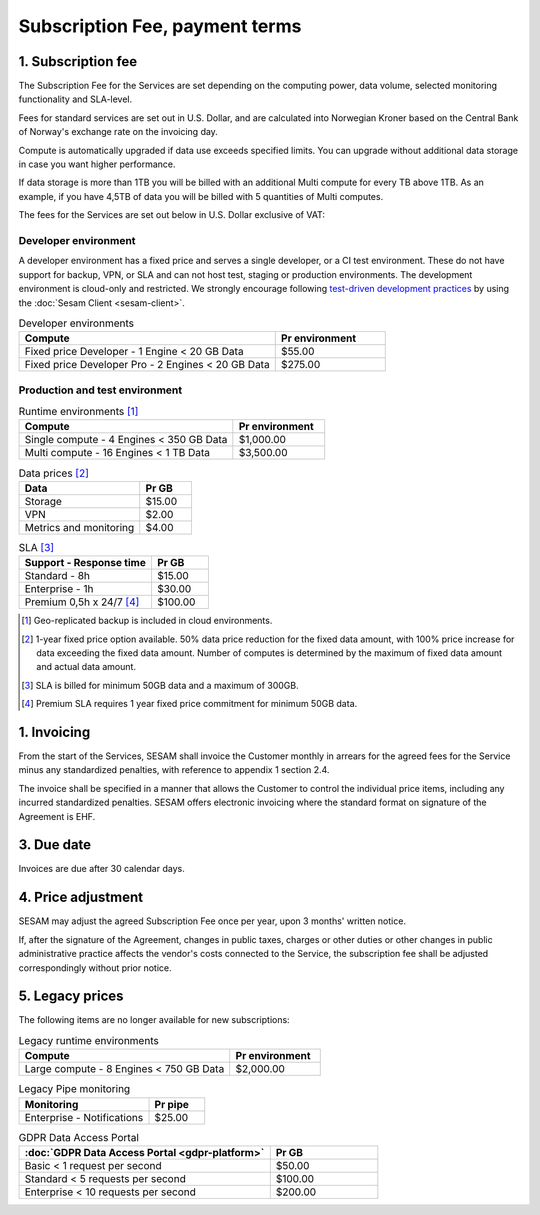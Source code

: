===============================
Subscription Fee, payment terms
===============================

1. Subscription fee
===================

The Subscription Fee for the Services are set
depending on the computing power, data volume, selected monitoring
functionality and SLA-level.

Fees for standard services are set out in U.S. Dollar, and are calculated into
Norwegian Kroner based on the Central Bank of Norway's exchange rate on
the invoicing day.

Compute is automatically upgraded if data use exceeds specified limits. You
can upgrade without additional data storage in case you want higher performance.

If data storage is more than 1TB you will be billed with an additional Multi
compute for every TB above 1TB. As an example, if you have 4,5TB of data you
will be billed with 5 quantities of Multi computes.

The fees for the Services are set out below in U.S. Dollar exclusive of VAT:

.. _pricing-developer:

Developer environment
---------------------
A developer environment has a fixed price and serves a single developer, or a CI test environment. 
These do not have support for backup, VPN, or SLA and can not host test, staging or production environments. The development environment is cloud-only and restricted.
We strongly encourage following `test-driven development practices <https://en.wikipedia.org/wiki/Test-driven_development>`_
by using the :doc:`Sesam Client <sesam-client>`.

.. list-table:: Developer environments
   :widths: 70 30
   :header-rows: 1

   * - Compute
     - Pr environment
   * - Fixed price Developer - 1 Engine < 20 GB Data
     - $55.00
   * - Fixed price Developer Pro - 2 Engines < 20 GB Data
     - $275.00

.. _pricing-production:

Production and test environment
-------------------------------

.. list-table:: Runtime environments [#]_
   :widths: 70 30
   :header-rows: 1

   * - Compute
     - Pr environment
   * - Single compute - 4 Engines < 350 GB Data
     - $1,000.00
   * - Multi compute - 16 Engines < 1 TB Data
     - $3,500.00

.. list-table:: Data prices [#]_
   :widths: 70 30
   :header-rows: 1

   * - Data
     - Pr GB
   * - Storage
     - $15.00
   * - VPN
     - $2.00
   * - Metrics and monitoring
     - $4.00

.. list-table:: SLA [#]_
   :widths: 70 30
   :header-rows: 1

   * - Support - Response time
     - Pr GB
   * - Standard - 8h
     - $15.00
   * - Enterprise - 1h
     - $30.00
   * - Premium 0,5h x 24/7 [#]_
     - $100.00

.. [#] Geo-replicated backup is included in cloud environments.
.. [#] 1-year fixed price option available. 50% data price reduction for the fixed data amount, with 100% price increase for data exceeding the fixed data amount. Number of computes is determined by the maximum of fixed data amount and actual data amount.
.. [#] SLA is billed for minimum 50GB data and a maximum of 300GB.
.. [#] Premium SLA requires 1 year fixed price commitment for minimum 50GB data.

1. Invoicing
============

From the start of the Services, SESAM shall invoice the Customer monthly
in arrears for the agreed fees for the Service minus any standardized
penalties, with reference to appendix 1 section 2.4.

The invoice shall be specified in a manner that allows the Customer to
control the individual price items, including any incurred standardized
penalties. SESAM offers electronic invoicing where the standard format
on signature of the Agreement is EHF.

3. Due date
===========

Invoices are due after 30 calendar days.

4. Price adjustment
===================

SESAM may adjust the agreed Subscription Fee once
per year, upon 3 months' written notice.

If, after the signature of the Agreement, changes in public taxes,
charges or other duties or other changes in public administrative
practice affects the vendor's costs connected to the Service, the
subscription fee shall be adjusted correspondingly without prior notice.

5. Legacy prices
================

The following items are no longer available for new subscriptions:

.. list-table:: Legacy runtime environments
   :widths: 70 30
   :header-rows: 1

   * - Compute
     - Pr environment
   * - Large compute - 8 Engines < 750 GB Data
     - $2,000.00

.. list-table:: Legacy Pipe monitoring
   :widths: 70 30
   :header-rows: 1

   * - Monitoring
     - Pr pipe
   * - Enterprise - Notifications
     - $25.00

.. list-table:: GDPR Data Access Portal
   :widths: 70 30
   :header-rows: 1

   * - :doc:`GDPR Data Access Portal <gdpr-platform>`
     - Pr GB
   * - Basic < 1 request per second
     - $50.00
   * - Standard < 5 requests per second
     - $100.00
   * - Enterprise < 10 requests per second
     - $200.00
